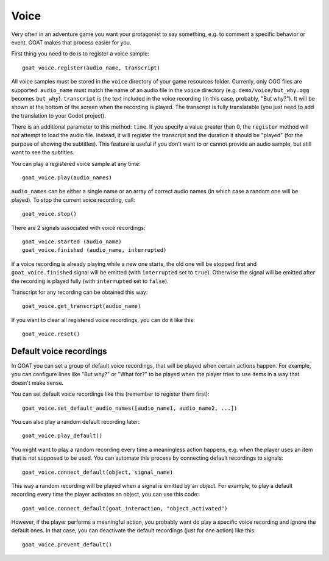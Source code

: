 Voice
=====

Very often in an adventure game you want your protagonist to say
something, e.g. to comment a specific behavior or event. GOAT makes that
process easier for you.

First thing you need to do is to register a voice sample:

::

   goat_voice.register(audio_name, transcript)

All voice samples must be stored in the ``voice`` directory of your game
resources folder. Currenly, only OGG files are supported. ``audio_name``
must match the name of an audio file in the ``voice`` directory (e.g.
``demo/voice/but_why.ogg`` becomes ``but_why``). ``transcript`` is the
text included in the voice recording (in this case, probably, "But
why?"). It will be shown at the bottom of the screen when the recording
is played. The transcript is fully translatable (you just need to add the
translation to your Godot project).

There is an additional parameter to this method: ``time``. If you specify a
value greater than 0, the ``register`` method will not attempt to load the
audio file. Instead, it will register the transcript and the duration it should
be "played" (for the purpose of showing the subtitles). This feature is useful
if you don't want to or cannot provide an audio sample, but still want to see
the subtitles.

|Subtitles shown when the voice is playing|

You can play a registered voice sample at any time:

::

   goat_voice.play(audio_names)

``audio_names`` can be either a single name or an array of correct audio
names (in which case a random one will be played). To stop the current voice
recording, call:

::

   goat_voice.stop()

There are 2 signals associated with voice recordings:

::

   goat_voice.started (audio_name)
   goat_voice.finished (audio_name, interrupted)

If a voice recording is already playing while a new one starts, the old
one will be stopped first and ``goat_voice.finished`` signal will be
emitted (with ``interrupted`` set to ``true``). Otherwise the signal
will be emitted after the recording is played fully (with
``interrupted`` set to ``false``).

Transcript for any recording can be obtained this way:

::

   goat_voice.get_transcript(audio_name)

If you want to clear all registered voice recordings, you can do it like
this:

::

   goat_voice.reset()

Default voice recordings
------------------------

In GOAT you can set a group of default voice recordings, that will be
played when certain actions happen. For example, you can configure lines
like "But why?" or "What for?" to be played when the player tries to use
items in a way that doesn't make sense.

You can set default voice recordings like this (remember to register
them first):

::

   goat_voice.set_default_audio_names([audio_name1, audio_name2, ...])

You can also play a random default recording later:

::

   goat_voice.play_default()

You might want to play a random recording every time a meaningless
action happens, e.g. when the player uses an item that is not supposed
to be used. You can automate this process by connecting default
recordings to signals:

::

   goat_voice.connect_default(object, signal_name)

This way a random recording will be played when a signal is emitted by
an object. For example, to play a default recording every time the
player activates an object, you can use this code:

::

   goat_voice.connect_default(goat_interaction, "object_activated")

However, if the player performs a meaningful action, you probably want
do play a specific voice recording and ignore the default ones. In that
case, you can deactivate the default recordings (just for one action)
like this:

::

   goat_voice.prevent_default()

.. |Subtitles shown when the voice is playing| image:: https://user-images.githubusercontent.com/36821133/73210781-425d8800-414b-11ea-9a7e-0c0527c0e47d.png

